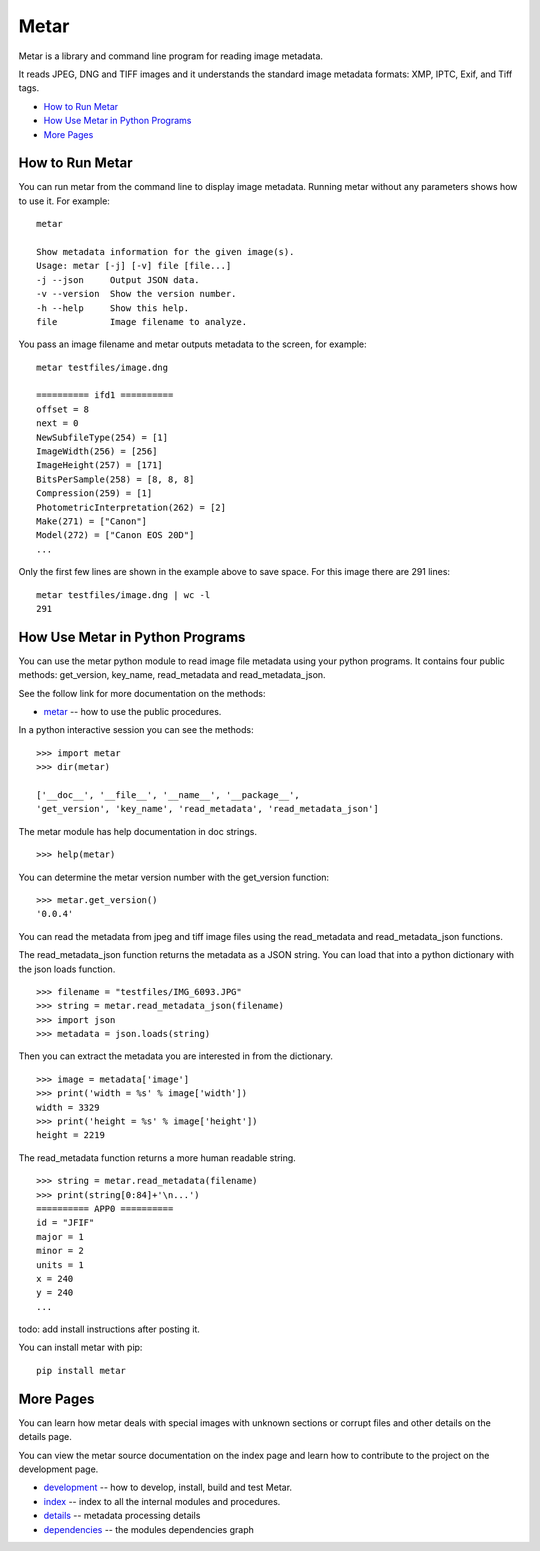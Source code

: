 =================
Metar
=================

Metar is a library and command line program for reading image metadata.

It reads JPEG, DNG and TIFF images and it understands the standard
image metadata formats: XMP, IPTC, Exif, and Tiff tags.

* `How to Run Metar`_
* `How Use Metar in Python Programs`_
* `More Pages`_

How to Run Metar
=================

You can run metar from the command line to display image
metadata. Running metar without any parameters shows how to use
it.  For example::

  metar

  Show metadata information for the given image(s).
  Usage: metar [-j] [-v] file [file...]
  -j --json     Output JSON data.
  -v --version  Show the version number.
  -h --help     Show this help.
  file          Image filename to analyze.

You pass an image filename and metar outputs metadata to the
screen, for example::

  metar testfiles/image.dng

  ========== ifd1 ==========
  offset = 8
  next = 0
  NewSubfileType(254) = [1]
  ImageWidth(256) = [256]
  ImageHeight(257) = [171]
  BitsPerSample(258) = [8, 8, 8]
  Compression(259) = [1]
  PhotometricInterpretation(262) = [2]
  Make(271) = ["Canon"]
  Model(272) = ["Canon EOS 20D"]
  ...

Only the first few lines are shown in the example above to save
space.  For this image there are 291 lines::

  metar testfiles/image.dng | wc -l
  291


How Use Metar in Python Programs
=================

You can use the metar python module to read image file metadata
using your python programs. It contains four public methods: get_version, key_name,
read_metadata and read_metadata_json.

See the follow link for more documentation on the methods:

* `metar <docs/html/metar.html>`_ -- how to use the public procedures.

In a python interactive session you can see the methods::
   
  >>> import metar
  >>> dir(metar)

  ['__doc__', '__file__', '__name__', '__package__',
  'get_version', 'key_name', 'read_metadata', 'read_metadata_json']

The metar module has help documentation in doc strings.

::

  >>> help(metar)

You can determine the metar version number with the get_version
function:

::

  >>> metar.get_version()
  '0.0.4'

You can read the metadata from jpeg and tiff image files using
the read_metadata and read_metadata_json functions.

The read_metadata_json function returns the metadata as a JSON
string. You can load that into a python dictionary with the json
loads function.

::

  >>> filename = "testfiles/IMG_6093.JPG"
  >>> string = metar.read_metadata_json(filename)
  >>> import json
  >>> metadata = json.loads(string)

Then you can extract the metadata you are interested in from the
dictionary.

::
   
  >>> image = metadata['image']
  >>> print('width = %s' % image['width'])
  width = 3329
  >>> print('height = %s' % image['height'])
  height = 2219


The read_metadata function returns a more human readable string.

::
   
  >>> string = metar.read_metadata(filename)
  >>> print(string[0:84]+'\n...')
  ========== APP0 ==========
  id = "JFIF"
  major = 1
  minor = 2
  units = 1
  x = 240
  y = 240
  ...

todo: add install instructions after posting it.

You can install metar with pip::

  pip install metar


More Pages
=================

You can learn how metar deals with special images with unknown
sections or corrupt files and other details on the details page.

You can view the metar source documentation on the index page and
learn how to contribute to the project on the development page.

* `development <docs/html/project.html>`_ -- how to develop,
  install, build and test Metar.
* `index <docs/html/theindex.html>`_ -- index to all the internal
  modules and procedures.
* `details <docs/html/main.html>`_ -- metadata processing details
* `dependencies <docs/html//dependencies.svg>`_ -- the modules dependencies graph
